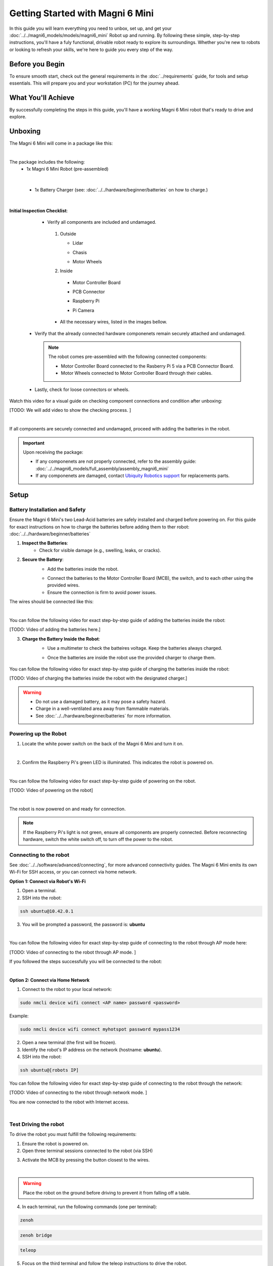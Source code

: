 Getting Started with Magni 6 Mini
=================================

In this guide you will learn everything you need to unbox, set up, and get your :doc:`../../magni6_models/models/magni6_mini` Robot up and running.
By following these simple, step-by-step instructions, you'll have a fuly functional, drivable robot ready to explore its surroundings. 
Whether you're new to robots or looking to refresh your skills, we're here to guide you every step of the way.

Before you Begin
----------------

To ensure smooth start, check out the general requirements in the :doc:`../requirements` guide, for tools and setup essentials. 
This will prepare you and your workstation (PC) for the journey ahead.

What You'll Achieve
-------------------

By successfully completing the steps in this guide, you'll have a working Magni 6 Mini robot that's ready to drive and explore.


Unboxing
--------

The Magni 6 Mini will come in a package like this:


.. image:: /_static/magni-mini/unboxing_mini.jpg
   :alt: Unboxing Magni 6 Mini
   :width: 400px
   :align: center 

|

The package includes the following:
    - 1x Magni 6 Mini Robot (pre-assembled)
    
.. image:: /_static/magni-mini/magni6_mini_unboxed.jpg
   :alt: Unboxed Magni 6 Mini
   :width: 400px
   :align: center 

|

    - 1x Battery Charger (see: :doc:`../../hardware/beginner/batteries` on how to charge.)
    .. image:: /_static/magni-mini/.jpg
         :alt: Magni 6 Mini Battery Charger
         :width: 400px
         :align: center 

    .. TODO: Image of the battery Charger.

|

**Initial Inspection Checklist**:
    - Verify all components are included and undamaged.
     1. Outside 

        - Lidar 
        .. image:: /_static/magni-mini/small_lidar.jpg
            :alt: Unboxed Magni 6 Mini
            :width: 400px
            :align: center 

        - Chasis
        .. image:: /_static/magni-mini/.jpg
            :alt: Magni 6 Mini Chasis
            :width: 400px
            :align: center 

        .. TODO: Change with image of Mini's chasis

        - Motor Wheels
        .. image:: /_static/magni-mini/motor_wheel.jpg
            :alt: Magni 6 Mini Motor Wheels
            :width: 400px
            :align: center 


     2. Inside 

       - Motor Controller Board
       .. image:: /_static/magni-mini/MCB.jpg
             :alt: Magni 6 Mini Motor Controller Board
             :width: 400px
             :align: center 

       - PCB Connector 
       .. image:: /_static/magni-mini/.jpg
             :alt: Magni 6 Mini PCB Connecter
             :width: 400px
             :align: center 

       - Raspberry Pi 
       .. image:: /_static/magni-mini/.jpg
             :alt: Magni 6 Mini Raspberry Pi
             :width: 400px
             :align: center 

       - Pi Camera 
       .. image:: /_static/magni-mini/.jpg
             :alt: Magni 6 Mini Raspberry Pi Camera
             :width: 400px
             :align: center 

     - All the necessary wires, listed in the images bellow.
     .. image:: /_static/magni-mini/.jpg
         :alt: Magni 6 Mini Wires
         :width: 400px
         :align: center 

   - Verify that the already connected hardware componenets remain securely attached and undamaged.

    .. note:: 
    
        The robot comes pre-assembled with the following connected components:

        - Motor Controller Board connected to the Rasberry Pi 5 via a PCB Connector Board.
        - Motor Wheels connected to Motor Controller Board through their cables.

..

    - Lastly, check for loose connectors or wheels.


Watch this video for a visual guide on checking component connections and condition after unboxing:

[TODO: We will add video to show the checking process. ]

.. TODO: Create a video for the check above, also add pictures there.

| 

If all components are securely connected and undamaged, proceed with adding the batteries in the robot.

.. Important:: 
    Upon receiving the package:
    
    - If any componenets are not properly connected, refer to the assembly guide: :doc:`../../magni6_models/full_assembly/assembly_magni6_mini` 
    - If any componenets are damaged, contact `Ubiquity Robotics support <support@ubiquityrobotics.com>`_ for replacements parts.

Setup
-----

Battery Installation and Safety
###############################

Ensure the Magni 6 Mini's two Lead-Acid batteries are safely installed and charged before powering on.
For this guide for exact instructions on how to charge the batteries before adding them to ther robot: :doc:`../../hardware/beginner/batteries`

1. **Inspect the Batteries**:
    - Check for visible damage (e.g., swelling, leaks, or cracks).

2. **Secure the Battery**:
    - Add the batteries inside the robot.

    .. image:: /_static/magni-mini/.jpg
        :alt: Batteries inside the robot without wires
        :width: 400px
        :align: center

    - Connect the batteries to the Motor Controller Board (MCB), the switch, and to each other using the provided wires.
    - Ensure the connection is firm to avoid power issues.

The wires should be connected like this: 

.. image:: /_static/magni-mini/.jpg
    :alt: Wiring Harnesss
    :width: 400px
    :align: center

|

You can follow the following video for exact step-by-step guide of adding the batteries inside the robot:

[TODO: Video of adding the batteries here.]

.. TODO: Video of adding the batteries inside the robot after unboxing.

3. **Charge the Battery Inside the Robot**:
    - Use a multimeter to check the batteires voltage. Keep the batteries always charged.
    .. image:: /_static/magni-mini/.jpg
        :alt: Checking the batteries voltage inside the Robot
        :width: 400px
        :align: center

    - Once the batteries are inside the robot use the provided charger to charge them.
     .. image:: /_static/magni-mini/.jpg
        :alt: Charging the batteries inside the Robot 
        :width: 400px
        :align: center


You can follow the following video for exact step-by-step guide of charging the batteries inside the robot:

[TODO: Video of charging the batteries inside the robot with the designated charger.]

..  TODO: Video of charging the batteries inside the robot.

.. warning:: 
    - Do not use a damaged battery, as it may pose a safety hazard.
    - Charge in a well-ventilated area away from flammable materials.
    - See :doc:`../../hardware/beginner/batteries` for more information.

Powering up the Robot
#####################

1. Locate the white power switch on the back of the Magni 6 Mini and turn it on.

.. image:: /_static/magni-mini/mini_whiteSwitch1.jpg
    :alt: White Switch on the Mini
    :width: 400px
    :align: center

|

2. Confirm the Raspberry Pi's green LED is illuminated. This indicates the robot is powered on.

.. image:: /_static/magni-mini/.jpg
    :alt: Raspberry Pi Green Light through Chasis
    :width: 400px
    :align: center

|


You can follow the following video for exact step-by-step guide of powering on the robot. 

[TODO: Video of powering on the robot]

..  TODO: Video of powering on the robot.

|

The robot is now powered on and ready for connection.

.. note:: 
    If the Raspberry Pi's light is not green, ensure all components are properly connected.
    Before reconnecting hardware, switch the white switch off, to turn off the power to the robot.

Connecting to the robot
#######################

See :doc:`../../software/advanced/connecting`, for more advanced connectivity guides. The Magni 6 Mini emits its own Wi-Fi for SSH access, or you can connect via home network.

**Option 1: Connect via Robot's Wi-Fi**

1. Open a terminal.

2. SSH into the robot:

.. code-block:: bash

    ssh ubuntu@10.42.0.1

.. image:: /_static/magni-mini/.jpg
    :alt: Connect - username written 
    :width: 400px
    :align: center

3. You will be prompted a password, the password is: **ubuntu**

.. image:: /_static/magni-mini/.jpg
    :alt: Connect - password written 
    :width: 400px
    :align: center

| 

You can follow the following video for exact step-by-step guide of connecting to the robot through AP mode here:

[TODO: Video of connecting to the robot through AP mode. ]

..  TODO: Video of connecting to the robot through AP mode.


If you followed the steps successfully you will be connected to the robot:

.. image:: /_static/magni-mini/.jpg
    :alt: Connection to the robot via Terminal Successful
    :width: 400px
    :align: center

|

**Option 2: Connect via Home Network** 

1. Connect to the robot to your local network:

.. code-block:: bash

    sudo nmcli device wifi connect <AP name> password <password>

Example:

.. code-block:: bash

    sudo nmcli device wifi connect myhotspot password mypass1234


2. Open a new terminal (the first will be frozen).
3. Identify the robot's IP address on the network (hostname: **ubuntu**).
4. SSH into the robot:

.. code-block:: bash

    ssh ubuntu@[robots IP]

You can follow the following video for exact step-by-step guide of connecting to the robot through the network: 

[TODO: Video of connecting to the robot through network mode. ]

..  TODO: Video of connecting to the robot through network mode.


You are now connected to the robot with Internet access.

.. image:: /_static/magni-mini/.jpg
    :alt: Connection to the robot via Network Successful
    :width: 400px
    :align: center

| 

Test Driving the robot
######################

To drive the robot you must fulfill the following requirements: 

1. Ensure the robot is powered on.
2. Open three terminal sessions connected to the robot (via SSH)

.. image:: /_static/magni-mini/.jpg
    :alt: Three empty terminals connected to the robot 
    :width: 400px
    :align: center

3. Activate the MCB by pressing the button closest to the wires.

.. image:: /_static/magni-mini/mini-MCB_buttons.jpg
    :alt: MCB buttons
    :width: 400px
    :align: center

|

.. warning:: 
    Place the robot on the ground before driving to prevent it from falling off a table.


4. In each terminal, run the following commands (one per terminal):


.. code-block:: bash

    zenoh

.. code-block:: bash
    
    zenoh bridge

.. code-block:: bash

    teleop


.. image:: /_static/magni-mini/.jpg
    :alt: Three terminals with full commands 
    :width: 400px
    :align: center


5. Focus on the third terminal and follow the teleop instructions to drive the robot.


You can follow the following video for exact step-by-step guide of driving the robot:

[TODO: Video of driving the robot ] 

..  TODO: Video of driving the robot.



----

If you've followed this guide, you've unboxed the Magni 6 Mini, inspected for damage, installed batteries, connected wiring, powered on, connected to, and driven the robot.

Congratulations! You are now a robotics engineer.

Explore our project guides here: :doc:`../../projects/mini/main_projects_mini`.
